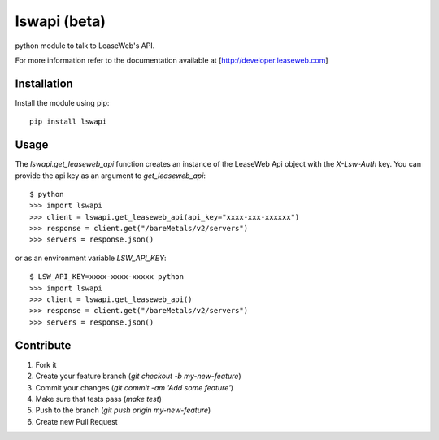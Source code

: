 lswapi (beta)
=============

.. image:: https://travis-ci.org/nrocco/lswapi.svg?branch=master
    :target: https://travis-ci.org/nrocco/lswapi

python module to talk to LeaseWeb's API.

For more information refer to the documentation available at
[http://developer.leaseweb.com]


Installation
------------

Install the module using pip::

    pip install lswapi


Usage
-----

The `lswapi.get_leaseweb_api` function creates an instance of the LeaseWeb Api
object with the `X-Lsw-Auth` key. You can provide the api key as an argument
to `get_leaseweb_api`::

    $ python
    >>> import lswapi
    >>> client = lswapi.get_leaseweb_api(api_key="xxxx-xxx-xxxxxx")
    >>> response = client.get("/bareMetals/v2/servers")
    >>> servers = response.json()


or as an environment variable `LSW_API_KEY`::

    $ LSW_API_KEY=xxxx-xxxx-xxxxx python
    >>> import lswapi
    >>> client = lswapi.get_leaseweb_api()
    >>> response = client.get("/bareMetals/v2/servers")
    >>> servers = response.json()


Contribute
----------

1. Fork it
2. Create your feature branch (`git checkout -b my-new-feature`)
3. Commit your changes (`git commit -am 'Add some feature'`)
4. Make sure that tests pass (`make test`)
5. Push to the branch (`git push origin my-new-feature`)
6. Create new Pull Request
